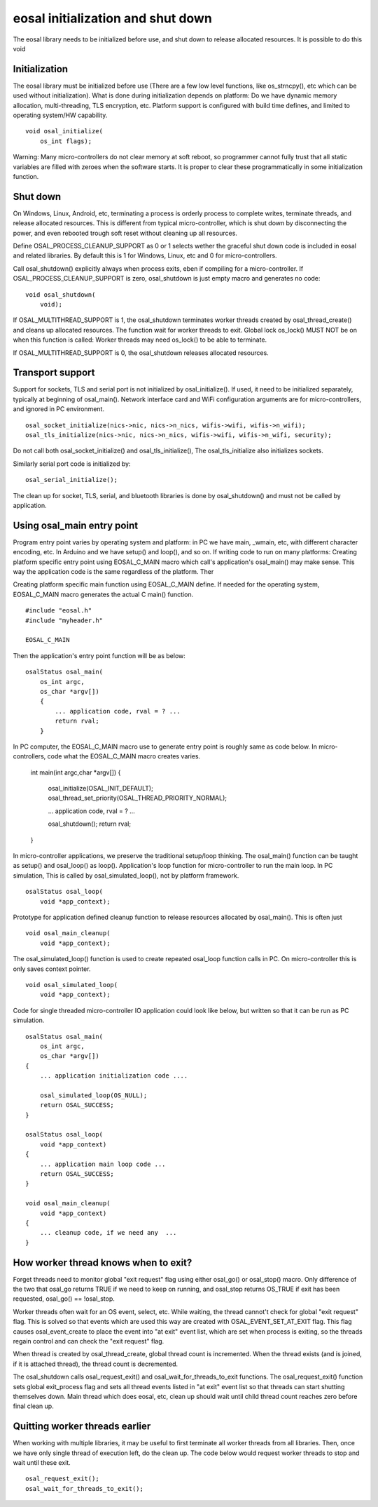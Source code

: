 eosal initialization and shut down 
==========================================================
The eosal library needs to be initialized before use, and shut down to release allocated resources. It is possible to do this
void 

Initialization
********************************************
The eosal library must be initialized before use (There are a few low level functions, like os_strncpy(), etc which can be used without initialization).
What is done during initialization depends on platform: Do we have dynamic memory allocation, multi-threading, TLS encryption,  etc. Platform support 
is configured with build time defines, and limited to operating system/HW capability.

::
 
    void osal_initialize(
        os_int flags);

Warning: Many micro-controllers do not clear memory at soft reboot, so programmer cannot fully trust that all static variables are
filled with zeroes when the software starts. It is proper to clear these programmatically in some initialization function.


Shut down
********************************************
On Windows, Linux, Android, etc, terminating a process is orderly process to complete writes, terminate threads, and release allocated
resources. This is different from typical micro-controller, which is shut down by disconnecting the power, and even rebooted trough soft
reset without cleaning up all resources. 

Define OSAL_PROCESS_CLEANUP_SUPPORT as 0 or 1 selects wether the graceful shut down code is included in eosal and related libraries. 
By default this is 1 for Windows, Linux, etc and 0 for micro-controllers.

Call osal_shutdown() explicitly always when process exits, eben if compiling for a micro-controller. 
If OSAL_PROCESS_CLEANUP_SUPPORT is zero, osal_shutdown is just empty macro and generates no code:

::

    void osal_shutdown(
        void);

If  OSAL_MULTITHREAD_SUPPORT is 1, the osal_shutdown terminates worker threads created by osal_thread_create() 
and cleans up allocated resources. The function wait for worker threads to exit. 
Global lock os_lock() MUST NOT be on when this function is called: Worker threads may need os_lock()
to be able to terminate.

If  OSAL_MULTITHREAD_SUPPORT is 0, the osal_shutdown releases allocated resources.

Transport support
********************************************
Support for sockets, TLS and serial port is not initialized by osal_initialize(). If used, it need to be initialized
separately, typically at beginning of osal_main(). Network interface card and WiFi configuration arguments are for 
micro-controllers, and ignored in PC environment. 

::

    osal_socket_initialize(nics->nic, nics->n_nics, wifis->wifi, wifis->n_wifi);
    osal_tls_initialize(nics->nic, nics->n_nics, wifis->wifi, wifis->n_wifi, security);

Do not call both osal_socket_initialize() and osal_tls_initialize(), The osal_tls_initialize also initializes sockets.

Similarly serial port code is initialized by:

::

    osal_serial_initialize();

The clean up for socket, TLS, serial, and bluetooth libraries is done by osal_shutdown() and must not be called by application.

Using osal_main entry point
********************************************
Program entry point varies by operating system and platform: in PC we have main, _wmain, etc, with different character encoding, etc. 
In Arduino and we have setup() and loop(), and so on. If writing code to run on many platforms: Creating platform specific entry
point using EOSAL_C_MAIN macro which call's application's osal_main() may make sense. This way the application code is the same 
regardless of the platform. Ther

Creating platform specific main function using EOSAL_C_MAIN define.
If needed for the operating system, EOSAL_C_MAIN macro generates the actual C main() function.

::

    #include "eosal.h"
    #include "myheader.h"

    EOSAL_C_MAIN

Then the application's entry point function will be as below:

::

    osalStatus osal_main(
        os_int argc,
        os_char *argv[])
        {
            ... application code, rval = ? ... 
            return rval;
        }

In PC computer, the EOSAL_C_MAIN macro use to generate entry point is roughly same as code below.
In micro-controllers, code what the EOSAL_C_MAIN macro creates varies.

    int main(int argc,char *argv[])
    {
        osal_initialize(OSAL_INIT_DEFAULT);
        osal_thread_set_priority(OSAL_THREAD_PRIORITY_NORMAL);
    
        ... application code, rval = ? ...

        osal_shutdown();
        return rval;
    }

In micro-controller applications, we preserve the traditional setup/loop thinking. The osal_main()
function can be taught as setup() and osal_loop() as loop().
Application's loop function for micro-controller to run the main loop. In PC simulation, This
is called by osal_simulated_loop(), not by platform framework.

::

    osalStatus osal_loop(
        void *app_context);

Prototype for application defined cleanup function to release resources allocated by osal_main().
This is often just 

::

    void osal_main_cleanup(
        void *app_context);

The osal_simulated_loop() function is used to create repeated osal_loop function calls in PC.
On micro-controller this is only saves context pointer. 

::

    void osal_simulated_loop(
        void *app_context);


Code for single threaded micro-controller IO application could look like below, but written so that it can
be run as PC simulation. 

::

    osalStatus osal_main(
        os_int argc,
        os_char *argv[])
    {
        ... application initialization code ....

        osal_simulated_loop(OS_NULL);
        return OSAL_SUCCESS;
    }

    osalStatus osal_loop(
        void *app_context)
    {
        ... application main loop code ...
        return OSAL_SUCCESS;
    }

    void osal_main_cleanup(
        void *app_context)
    {
        ... cleanup code, if we need any  ...
    }

How worker thread knows when to exit?
********************************************
Forget threads need to monitor global "exit request" flag using either osal_go() or osal_stop() macro. 
Only difference of the two that osal_go returns TRUE if we need to keep on running, and osal_stop
returns OS_TRUE if exit has been requested, osal_go() == !osal_stop. 

Worker threads often wait for an OS event, select, etc. While waiting, the thread cannot't check for 
global "exit request" flag. This is solved so that events which are used this way are created
with OSAL_EVENT_SET_AT_EXIT flag. This flag causes osal_event_create to place the event into "at exit"
event list, which are set when process is exiting, so the threads regain control and can check 
the "exit request" flag.

When thread is created by osal_thread_create, global thread count is incremented. When the
thread exists (and is joined, if it is attached thread), the thread count is decremented.

The osal_shutdown calls osal_request_exit() and osal_wait_for_threads_to_exit functions.
The osal_request_exit() function sets global exit_process flag and sets all thread events listed
in "at exit" event list so that threads can start shutting themselves down. Main thread which does
eosal, etc, clean up should wait until child thread count reaches zero before final clean up.

.. figure:: pics/210403-attached-thread.png


Quitting worker threads earlier
********************************************
When working with multiple libraries, it may be useful to first terminate all worker threads from all libraries. 
Then, once we have only single thread of execution left, do the clean up. The code below would request worker 
threads to stop and wait until these exit. 

::

    osal_request_exit();
    osal_wait_for_threads_to_exit();
